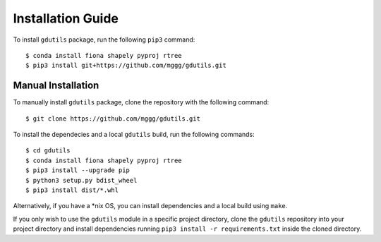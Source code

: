 Installation Guide
==================

To install ``gdutils`` package, run the following ``pip3`` command:
::

    $ conda install fiona shapely pyproj rtree
    $ pip3 install git+https://github.com/mggg/gdutils.git


Manual Installation
-------------------

To manually install ``gdutils`` package, clone the repository with the
following command:
::

    $ git clone https://github.com/mggg/gdutils.git

To install the dependecies and a local ``gdutils`` build, run the
following commands:
::
    
    $ cd gdutils
    $ conda install fiona shapely pyproj rtree
    $ pip3 install --upgrade pip
    $ python3 setup.py bdist_wheel
    $ pip3 install dist/*.whl

Alternatively, if you have a \*nix OS, you can install dependencies and
a local build using ``make``. 

If you only wish to use the ``gdutils`` module in a specific project directory,
clone the ``gdutils`` repository into your project directory and install 
dependencies running ``pip3 install -r requirements.txt`` inside the cloned
directory.
